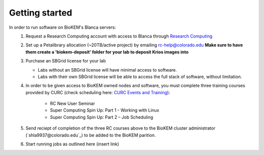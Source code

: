 Getting started
===============

In order to run software on BioKEM's Blanca servers:
   #. Request a Research Computing account with access to Blanca through `Research Computing <https://rcamp.rc.colorado.edu/accounts/account-request/create/organization>`_
   #. Set up a Petalibrary allocation (~20TB/active project) by emailing rc-help@colorado.edu **Make sure to have them create a 'biokem-deposit' folder for your lab to deposit Krios images into**
   #. Purchase an SBGrid license for your lab

      - Labs without an SBGrid license will have minimal access to software.
      - Labs with their own SBGrid license will be able to access the full stack of software, without limitation.

   #. In order to be given access to BioKEM owned nodes and software, you must complete three training courses provided by CURC (check scheduling here: `CURC Events and Training <https://www.colorado.edu/rc/events>`_):

       - RC New User Seminar 
       - Super Computing Spin Up: Part 1 - Working with Linux
       - Super Computing Spin Up: Part 2 – Job Scheduling 
 
   #. Send reciept of completion of the three RC courses above to the BioKEM cluster administrator (`shla9937@colorado.edu`_) to be added to the BioKEM parition. 
   #. Start running jobs as outlined here (insert link) 
